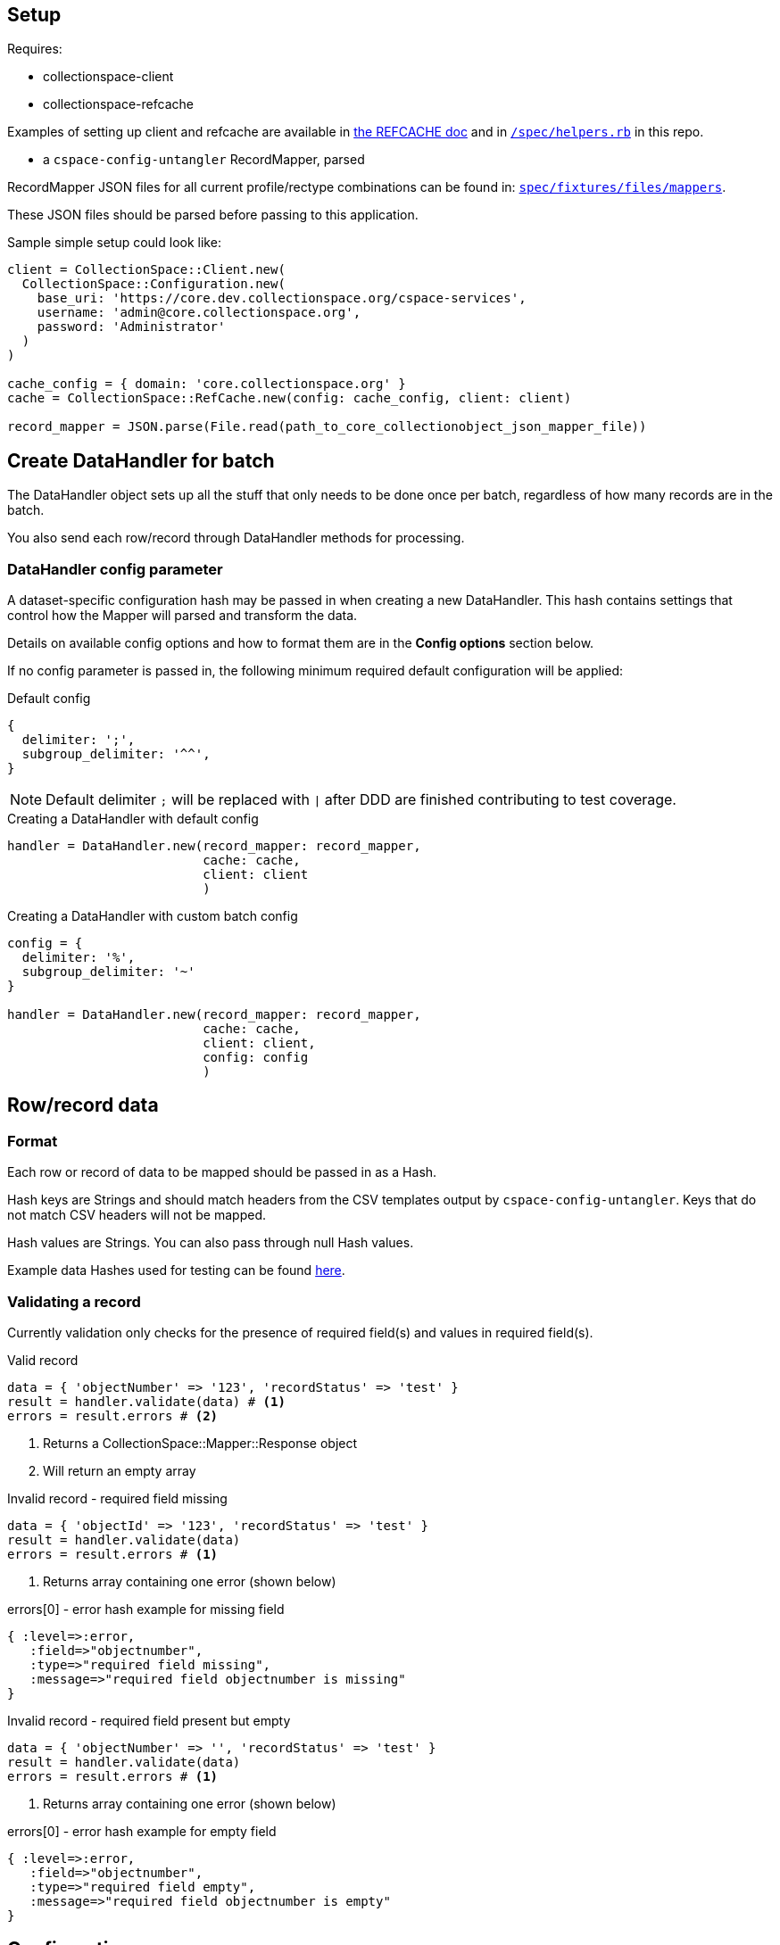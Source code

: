 == Setup

Requires:

- collectionspace-client
- collectionspace-refcache

Examples of setting up client and refcache are available in https://github.com/collectionspace/collectionspace-refcache/blob/master/doc/REFCACHE.md[the REFCACHE doc] and in https://github.com/collectionspace/collectionspace-mapper/blob/master/spec/helpers.rb[`/spec/helpers.rb`] in this repo.

- a `cspace-config-untangler` RecordMapper, parsed

RecordMapper JSON files for all current profile/rectype combinations can be found in: https://github.com/collectionspace/collectionspace-mapper/tree/master/spec/fixtures/files/mappers[`spec/fixtures/files/mappers`].

These JSON files should be parsed before passing to this application.

Sample simple setup could look like: 

[source,ruby]
----
client = CollectionSpace::Client.new(
  CollectionSpace::Configuration.new(
    base_uri: 'https://core.dev.collectionspace.org/cspace-services',
    username: 'admin@core.collectionspace.org',
    password: 'Administrator'
  )
)

cache_config = { domain: 'core.collectionspace.org' }
cache = CollectionSpace::RefCache.new(config: cache_config, client: client)

record_mapper = JSON.parse(File.read(path_to_core_collectionobject_json_mapper_file))
----

== Create DataHandler for batch

The DataHandler object sets up all the stuff that only needs to be done once per batch, regardless of how many records are in the batch.

You also send each row/record through DataHandler methods for processing.

=== DataHandler config parameter

A dataset-specific configuration hash may be passed in when creating a new DataHandler. This hash contains settings that control how the Mapper will parsed and transform the data.

Details on available config options and how to format them are in the **Config options** section below.

If no config parameter is passed in, the following minimum required default configuration will be applied:

.Default config
[source,ruby]
----
{
  delimiter: ';',
  subgroup_delimiter: '^^',
}
----

[NOTE]
====
Default delimiter `;` will be replaced with `|` after DDD are finished contributing to test coverage.
====

[source,ruby]
.Creating a DataHandler with default config
----
handler = DataHandler.new(record_mapper: record_mapper,
                          cache: cache,
                          client: client
                          )
----

[source,ruby]
.Creating a DataHandler with custom batch config
----
config = {
  delimiter: '%',
  subgroup_delimiter: '~'
}

handler = DataHandler.new(record_mapper: record_mapper,
                          cache: cache,
                          client: client,
                          config: config
                          )
----


== Row/record data

=== Format

Each row or record of data to be mapped should be passed in as a Hash.

Hash keys are Strings and should match headers from the CSV templates output by `cspace-config-untangler`. Keys that do not match CSV headers will not be mapped. 

Hash values are Strings. You can also pass through null Hash values.

Example data Hashes used for testing can be found https://github.com/collectionspace/collectionspace-mapper/tree/master/spec/fixtures/files/datahashes[here].

=== Validating a record

Currently validation only checks for the presence of required field(s) and values in required field(s).

[source,ruby]
.Valid record
----
data = { 'objectNumber' => '123', 'recordStatus' => 'test' }
result = handler.validate(data) # <1>
errors = result.errors # <2>
----
<1> Returns a CollectionSpace::Mapper::Response object
<2> Will return an empty array

[source,ruby]
.Invalid record - required field missing
----
data = { 'objectId' => '123', 'recordStatus' => 'test' }
result = handler.validate(data)
errors = result.errors # <1>
----
<1> Returns array containing one error (shown below)

[source,ruby]
.errors[0] - error hash example for missing field
----
{ :level=>:error,
   :field=>"objectnumber",
   :type=>"required field missing",
   :message=>"required field objectnumber is missing"
}
----

[source,ruby]
.Invalid record - required field present but empty
----
data = { 'objectNumber' => '', 'recordStatus' => 'test' }
result = handler.validate(data)
errors = result.errors # <1>
----
<1> Returns array containing one error (shown below)

[source,ruby]
.errors[0] - error hash example for empty field
----
{ :level=>:error,
   :field=>"objectnumber",
   :type=>"required field empty",
   :message=>"required field objectnumber is empty"
}
----



== Config options



.Example config hash
[source,ruby]
----
{
  delimiter: ';',
  subgroup_delimiter: '^^',
  transforms: {
    'collection' => {
      special: %w[downcase_value],
      replacements: [
        { find: ' ', replace: '-', type: :plain }
      ]
    }
  },
  default_values: {
    'publishTo' => 'DPLA;Omeka',
    'collection' => 'library-collection'
  },
  force_defaults: false,
  date_format: 'month day year'
}
----

- `:delimiter` - *required* - String - delimiter character or string used to split repeatable values
- `:subgroup_delimiter` - *required* - String - delimiter character or string used to split repeatable values nested inside other repeatable values (example: titleTranslation, titleTranslationLanguage)
- `:transforms` - optional - Hash - Key (String) is the data hash field to which the transforms should be applied. Value (Hash) is structured transformation instructions.
- `:default_values` - optional - Hash - Key (String) is the data hash field that should be populated. Value (String) is the default value for the field.
- `:force_defaults` - optional - Boolean - Defaults to false - If false, default values will not replace or be added to values passed in via the data hash; default value will be inserted if field is missing or empty in data hash. If true, default value will replace any data hash values.

== Usage

Once client, cache, config, and record mapper are set up, create a new DataHandler:

[source, ruby]
----
dh = DataHandler.new(record_mapper: rm, cache: anthro_cache, config: config)
----

The DataHandler processes the record mapper to generate a blank XML document template, and creates a list of xpaths to be mapped with information about how to map the children of each xpath (e.g. as stand-alone fields? as members of a repeating field group?).

Once the DataHandler is set up, you send it data hashes for initial validation and mapping.

.Example data hash
[source,ruby]
----
data = {
        'objectNumber'=>'20CS.001.0001',
        'numberValue'=>'123;456',
        'numberType'=>'isbn;oclc'
       }
----

[NOTE]
====
The keys of a data hash are downcased for processing.
====

=== Initial validation

To validate a data hash: 

[source,ruby]
----
validation_result = dh.validate(data)
----

`validation_result` will be an array. If empty, the data meets the minimum criteria to be mapped. Currently this means:

- data hash includes all required fields
- required fields in the data hash are _not_ empty


If not empty, `validation_result` will contain one or more error hashes. *Presence of these errors indicates the data hash should _not_ be mapped.* The structure of the error hash is:

[source,ruby]
----
{
  level: :error,
  field: 'fieldname',
  type: 'error type/category',
  message: 'specific error message/description'
}
----

[NOTE]
====
Application calling `collectionspace-mapper` should keep track of which row (or other unit of data) is being sent as a data hash, so errors and warnings can be informative.
====

Currently, the only `:type` being created is 'required fields'.

The `:message` may be "required field missing" or "required field is empty".

[NOTE]
====
If application calling `collectionspace-mapper` is generating a hash from each row of a CSV without pre-processing, then receipt of "required field missing" error on the first data hash sent probably indicates the CSV is missing a required column entirely. In this case the best design may be to stop after validation of the first data row instead of sending all data to be validated/mapped.
====

=== Mapping

If a data hash validates, the next step is to map it:

[source,ruby]
----
map_result = dh.map(data)
----

`map_result` will be a `CollectionSpace::Mapper::MapResult` object that packages the following:

- `doc` - `Nokogiri::XML::Document` - the main XML document for the record type you are processing
- `warnings` - Array - Elements are warning hashes having the same structure as the error hash described above, but `:level` will be `:warning` instead of `:error` - These warnings are about things that will not prevent transfer or update of records in CollectionSpace, but that might indicate data problems that should be fixed before you continue. Some of these warnings depend on steps in the mapping process to have aleady occurred before the result is examined.
- `:missing_terms` - Array - Elements are hashes of info about authority and vocabulary terms in the mapped data that were not found in the cache or a search of the instance.

.Structure of a not-found authority term
[source,ruby]
----
{
  category: :authority,
  type: 'conceptauthorities',
  subtype: 'archculture',
  value: 'term string'
}
----

.Structure of a not-found vocabulary term
[source,ruby]
----
{
  category: :vocabulary,
  type: 'vocabularies',
  subtype: 'agerange',
  value: 'middle aged'
}
----


